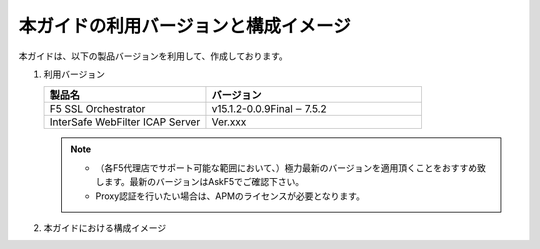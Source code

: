 本ガイドの利用バージョンと構成イメージ
========================================

本ガイドは、以下の製品バージョンを利用して、作成しております。

#. 利用バージョン

   .. csv-table:: 
         :header: "製品名", "バージョン"
         :widths: 30, 40

         "F5 SSL Orchestrator", "v15.1.2-0.0.9Final ‒ 7.5.2"
         "InterSafe WebFilter ICAP Server  ", "| Ver.xxx"

   .. note::
    - （各F5代理店でサポート可能な範囲において、）極力最新のバージョンを適用頂くことをおすすめ致します。最新のバージョンはAskF5でご確認下さい。
    - Proxy認証を行いたい場合は、APMのライセンスが必要となります。   

#. 本ガイドにおける構成イメージ

   .. image:: images/mod2-1.png